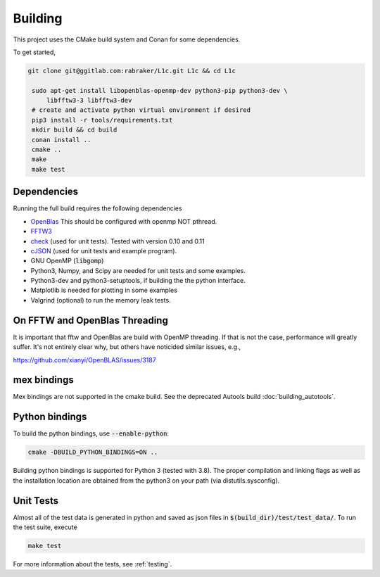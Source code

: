 ========
Building
========

.. _OpenBlas: https://github.com/xianyi/OpenBLAS
.. _FFTW3: http://fftw.org/
.. _check: https://github.com/libcheck/check
.. _cJSON: https://github.com/DaveGamble/cJSON

This project uses the CMake build system and Conan for some dependencies. 

To get started,

.. code-block:: bash

   git clone git@ggitlab.com:rabraker/L1c.git L1c && cd L1c

    sudo apt-get install libopenblas-openmp-dev python3-pip python3-dev \
        libfftw3-3 libfftw3-dev
    # create and activate python virtual environment if desired
    pip3 install -r tools/requirements.txt
    mkdir build && cd build
    conan install ..
    cmake ..
    make
    make test


Dependencies
==============
Running the full build requires the following dependencies

* OpenBlas_ This should be configured with openmp NOT pthread.
* FFTW3_
* check_ (used for unit tests). Tested with version 0.10 and 0.11
* cJSON_ (used for unit tests and example program). 
* GNU OpenMP (:code:`libgomp`) 
* Python3, Numpy, and Scipy are needed for unit tests and some examples.
* Python3-dev and python3-setuptools, if building the the python interface.
* Matplotlib is needed for plotting in some examples
* Valgrind (optional) to run the memory leak tests.




On FFTW and OpenBlas Threading
==============================
It is important that fftw and OpenBlas are build with OpenMP threading. If that is not the case, performance will greatly suffer. It's not entirely clear why, but
others have noticided similar issues, e.g.,

https://github.com/xianyi/OpenBLAS/issues/3187


mex bindings
==============
Mex bindings are not supported in the cmake build. See the deprecated Autools
build :doc:`building_autotools`.


Python bindings
===============

To build the python bindings, use :code:`--enable-python`:

.. code-block:: bash

   cmake -DBUILD_PYTHON_BINDINGS=ON ..

Building python bindings is supported for Python 3 (tested with 3.8). The proper compilation and linking flags as well as the installation location are obtained from the python3 on your path (via distutils.sysconfig). 


Unit Tests
==============
Almost all of the test data is generated in python and saved as json files in :code:`$(build_dir)/test/test_data/`.
To run the test suite, execute 

.. code-block:: bash

   make test

For more information about the tests, see :ref:`testing`.


